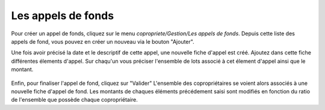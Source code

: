 Les appels de fonds
===================

Pour créer un appel de fonds, cliquez sur le menu *copropriete/Gestion/Les appels de fonds*.
Depuis cette liste des appels de fond, vous pouvez en créer un nouveau via le bouton "Ajouter".

Une fois avoir précisé la date et le descriptif de cette appel, une nouvelle fiche d'appel est créé.
Ajoutez dans cette fiche différentes élements d'appel. 
Sur chaqu'un vous préciser l'ensemble de lots associé à cet élement d'appel ainsi que le montant.

    .. image:: call_of_funds.png

Enfin, pour finaliser l'appel de fond, cliquez sur "Valider"
L'ensemble des copropriétaires se voient alors associés à une nouvelle fiche d'appel de fond.
Les montants de chaques éléments précédement saisi sont modifiés en fonction du ratio de l'ensemble que possède chaque copropriétaire. 